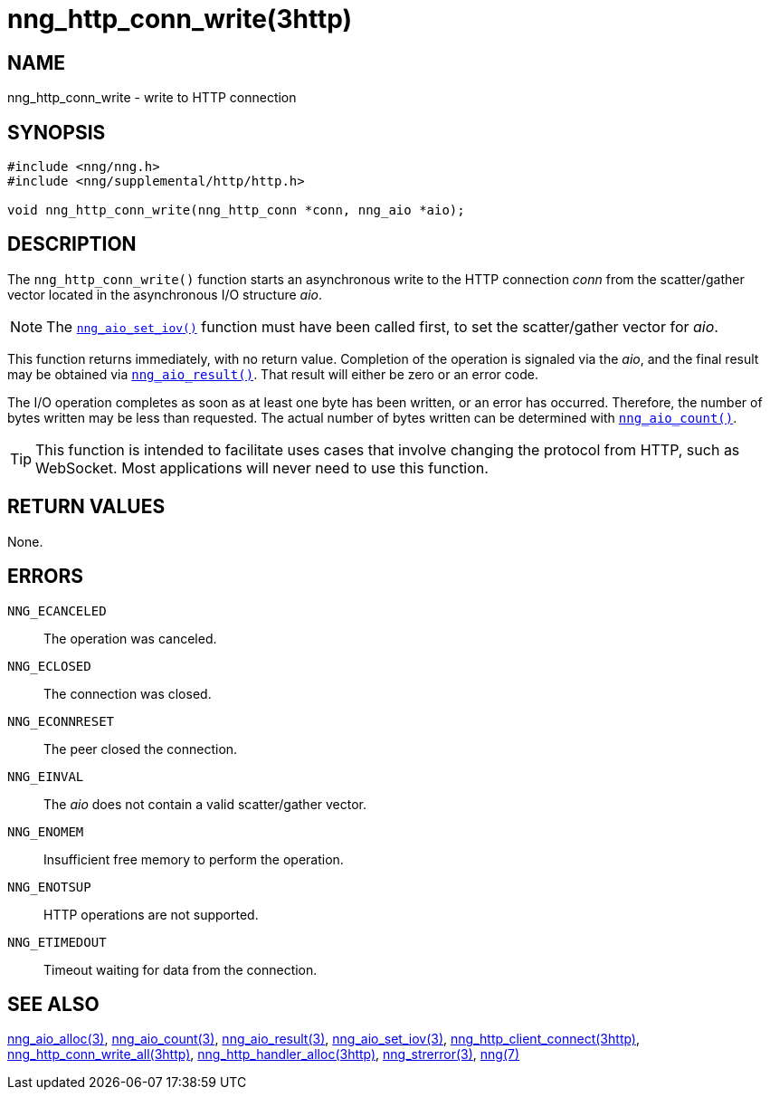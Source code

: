 = nng_http_conn_write(3http)
//
// Copyright 2018 Staysail Systems, Inc. <info@staysail.tech>
// Copyright 2018 Capitar IT Group BV <info@capitar.com>
//
// This document is supplied under the terms of the MIT License, a
// copy of which should be located in the distribution where this
// file was obtained (LICENSE.txt).  A copy of the license may also be
// found online at https://opensource.org/licenses/MIT.
//

== NAME

nng_http_conn_write - write to HTTP connection

== SYNOPSIS

[source, c]
----
#include <nng/nng.h>
#include <nng/supplemental/http/http.h>

void nng_http_conn_write(nng_http_conn *conn, nng_aio *aio);
----

== DESCRIPTION

The `nng_http_conn_write()` function starts an asynchronous write to the
HTTP connection _conn_ from the scatter/gather vector located in the
asynchronous I/O structure _aio_.

NOTE: The <<nng_aio_set_iov.3#,`nng_aio_set_iov()`>> function must have been
called first, to set the scatter/gather vector for _aio_.

This function returns immediately, with no return value.
Completion of the operation is signaled via the _aio_, and the final
result may be obtained via <<nng_aio_result.3#,`nng_aio_result()`>>.
That result will either be zero or an error code.

The I/O operation completes as soon as at least one byte has been
written, or an error has occurred.
Therefore, the number of bytes written may be less than requested.
The actual number of bytes written can be determined with
<<nng_aio_count.3#,`nng_aio_count()`>>.

TIP: This function is intended to facilitate uses cases that involve changing
the protocol from HTTP, such as WebSocket.
Most applications will never need to use this function.

== RETURN VALUES

None.

== ERRORS

`NNG_ECANCELED`:: The operation was canceled.
`NNG_ECLOSED`:: The connection was closed.
`NNG_ECONNRESET`:: The peer closed the connection.
`NNG_EINVAL`:: The _aio_ does not contain a valid scatter/gather vector.
`NNG_ENOMEM`:: Insufficient free memory to perform the operation.
`NNG_ENOTSUP`:: HTTP operations are not supported.
`NNG_ETIMEDOUT`:: Timeout waiting for data from the connection.

== SEE ALSO

<<nng_aio_alloc.3#,nng_aio_alloc(3)>>,
<<nng_aio_count.3#,nng_aio_count(3)>>,
<<nng_aio_result.3#,nng_aio_result(3)>>,
<<nng_aio_set_iov.3#,nng_aio_set_iov(3)>>,
<<nng_http_client_connect.3http#,nng_http_client_connect(3http)>>,
<<nng_http_conn_write_all.3http#,nng_http_conn_write_all(3http)>>,
<<nng_http_handler_alloc.3http#,nng_http_handler_alloc(3http)>>,
<<nng_strerror.3#,nng_strerror(3)>>,
<<nng.7#,nng(7)>>
